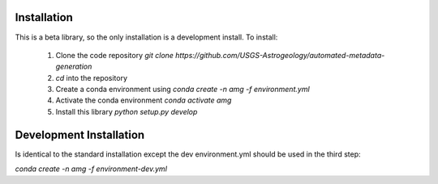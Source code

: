 Installation
============

This is a beta library, so the only installation is a development install. To install:

 1. Clone the code repository `git clone https://github.com/USGS-Astrogeology/automated-metadata-generation`
 2. `cd` into the repository
 3. Create a conda environment using `conda create -n amg -f environment.yml`
 4. Activate the conda environment `conda activate amg`
 5. Install this library `python setup.py develop`

Development Installation
========================
Is identical to the standard installation except the dev environment.yml should be used in the third step:

`conda create -n amg -f environment-dev.yml`

